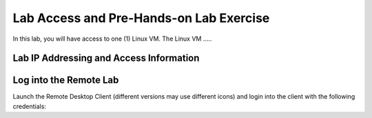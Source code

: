 ########################################
Lab Access and Pre-Hands-on Lab Exercise
########################################

In this lab, you will have access to one (1) Linux VM. The Linux VM .....


.. image:: images/lab-diagram.svg
    :width: 25%
    :align: center

Lab IP Addressing and Access Information
========================================

.. csv-table::
   :file: ./reference/devices-info.csv
   :width: 70%
   :header-rows: 1


Log into the Remote Lab
=======================



Launch the Remote Desktop Client (different versions may use different icons) and login into the client with the following credentials: